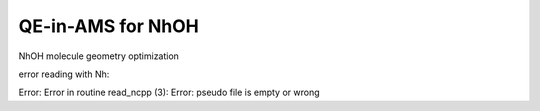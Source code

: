 ==================
QE-in-AMS for NhOH
==================


NhOH molecule geometry optimization


error reading with Nh:

Error:      Error in routine read_ncpp (3):
Error:      pseudo file is empty or wrong


